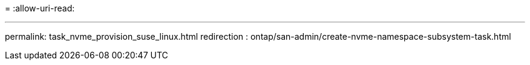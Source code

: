 = 
:allow-uri-read: 


'''
permalink: task_nvme_provision_suse_linux.html
redirection : ontap/san-admin/create-nvme-namespace-subsystem-task.html

[listing]
----

----